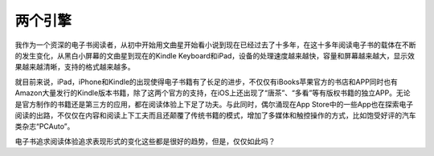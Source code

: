 ============
两个引擎
============

我作为一个资深的电子书阅读者，从初中开始用文曲星开始看小说到现在已经过去了十多年，在这十多年阅读电子书的载体在不断的发生变化，从黑白小屏幕的文曲星到现在的Kindle Keyboard和iPad，设备的处理速度越来越快，容量和屏幕越来越大，显示效果越来越清晰，支持的格式越来越多。

就目前来说，iPad，iPhone和Kindle的出现使得电子书籍有了长足的进步，不仅仅有iBooks苹果官方的书店和APP同时也有Amazon大量发行的Kindle版本书籍，除了这两个官方的支持，在iOS上还出现了“唐茶”、“多看”等有版权书籍的独立APP。无论是官方制作的书籍还是第三方的应用，都在阅读体验上下足了功夫。与此同时，偶尔涌现在App Store中的一些App也在探索电子阅读的出路，不仅仅在内容和阅读上下工夫而且还颠覆了传统书籍的模式，增加了多媒体和触控操作的方式，比如饱受好评的汽车类杂志“PCAuto”。

电子书追求阅读体验追求表现形式的变化这些都是很好的趋势，但是，仅仅如此吗？
